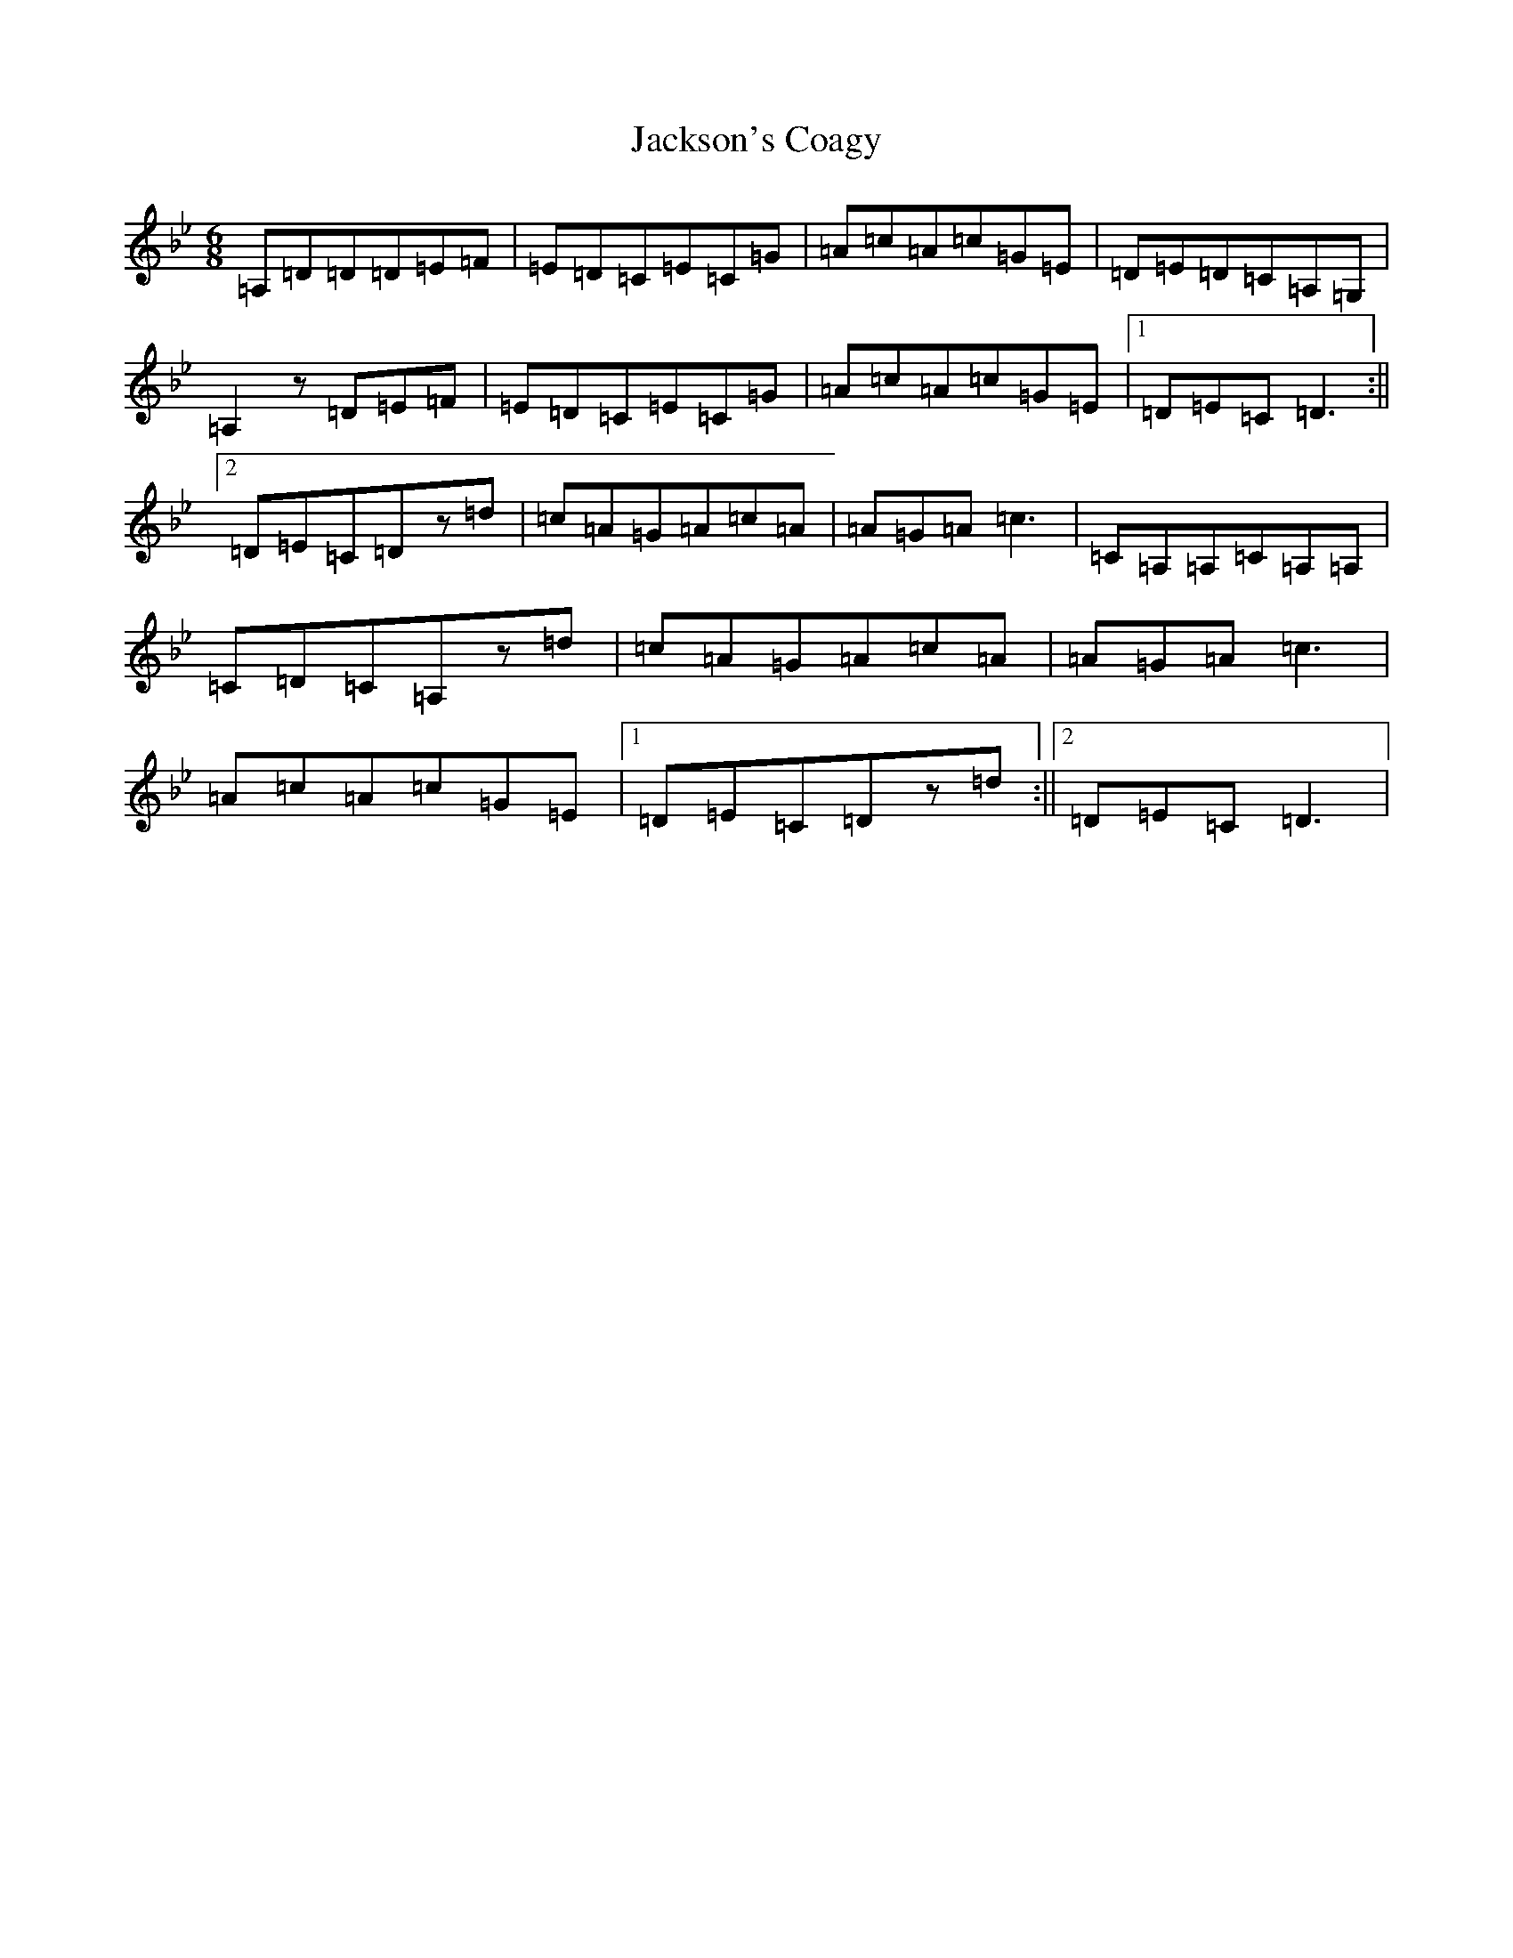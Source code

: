 X: 10133
T: Jackson's Coagy
S: https://thesession.org/tunes/4339#setting4339
Z: A Dorian
R: jig
M: 6/8
L: 1/8
K: C Dorian
=A,=D=D=D=E=F|=E=D=C=E=C=G|=A=c=A=c=G=E|=D=E=D=C=A,=G,|=A,2z=D=E=F|=E=D=C=E=C=G|=A=c=A=c=G=E|1=D=E=C=D3:||2=D=E=C=Dz=d|=c=A=G=A=c=A|=A=G=A=c3|=C=A,=A,=C=A,=A,|=C=D=C=A,z=d|=c=A=G=A=c=A|=A=G=A=c3|=A=c=A=c=G=E|1=D=E=C=Dz=d:||2=D=E=C=D3|
